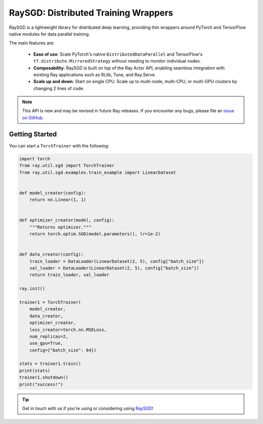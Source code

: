 RaySGD: Distributed Training Wrappers
=====================================

.. _`issue on GitHub`: https://github.com/ray-project/ray/issues

RaySGD is a lightweight library for distributed deep learning, providing thin wrappers around PyTorch and TensorFlow native modules for data parallel training.

The main features are:

  - **Ease of use**: Scale PyTorch's native ``DistributedDataParallel`` and TensorFlow's ``tf.distribute.MirroredStrategy`` without needing to monitor individual nodes.
  - **Composability**: RaySGD is built on top of the Ray Actor API, enabling seamless integration with existing Ray applications such as RLlib, Tune, and Ray.Serve.
  - **Scale up and down**: Start on single CPU. Scale up to multi-node, multi-CPU, or multi-GPU clusters by changing 2 lines of code.

.. note::

  This API is new and may be revised in future Ray releases. If you encounter
  any bugs, please file an `issue on GitHub`_.


Getting Started
---------------

You can start a ``TorchTrainer`` with the following:

.. code-block:: python

    import torch
    from ray.util.sgd import TorchTrainer
    from ray.util.sgd.examples.train_example import LinearDataset


    def model_creator(config):
        return nn.Linear(1, 1)


    def optimizer_creator(model, config):
        """Returns optimizer."""
        return torch.optim.SGD(model.parameters(), lr=1e-2)


    def data_creator(config):
        train_loader = DataLoader(LinearDataset(2, 5), config["batch_size"])
        val_loader = DataLoader(LinearDataset(2, 5), config["batch_size"])
        return train_loader, val_loader

    ray.init()

    trainer1 = TorchTrainer(
        model_creator,
        data_creator,
        optimizer_creator,
        loss_creator=torch.nn.MSELoss,
        num_replicas=2,
        use_gpu=True,
        config={"batch_size": 64})

    stats = trainer1.train()
    print(stats)
    trainer1.shutdown()
    print("success!")

.. tip:: Get in touch with us if you're using or considering using `RaySGD <https://forms.gle/26EMwdahdgm7Lscy9>`_!
